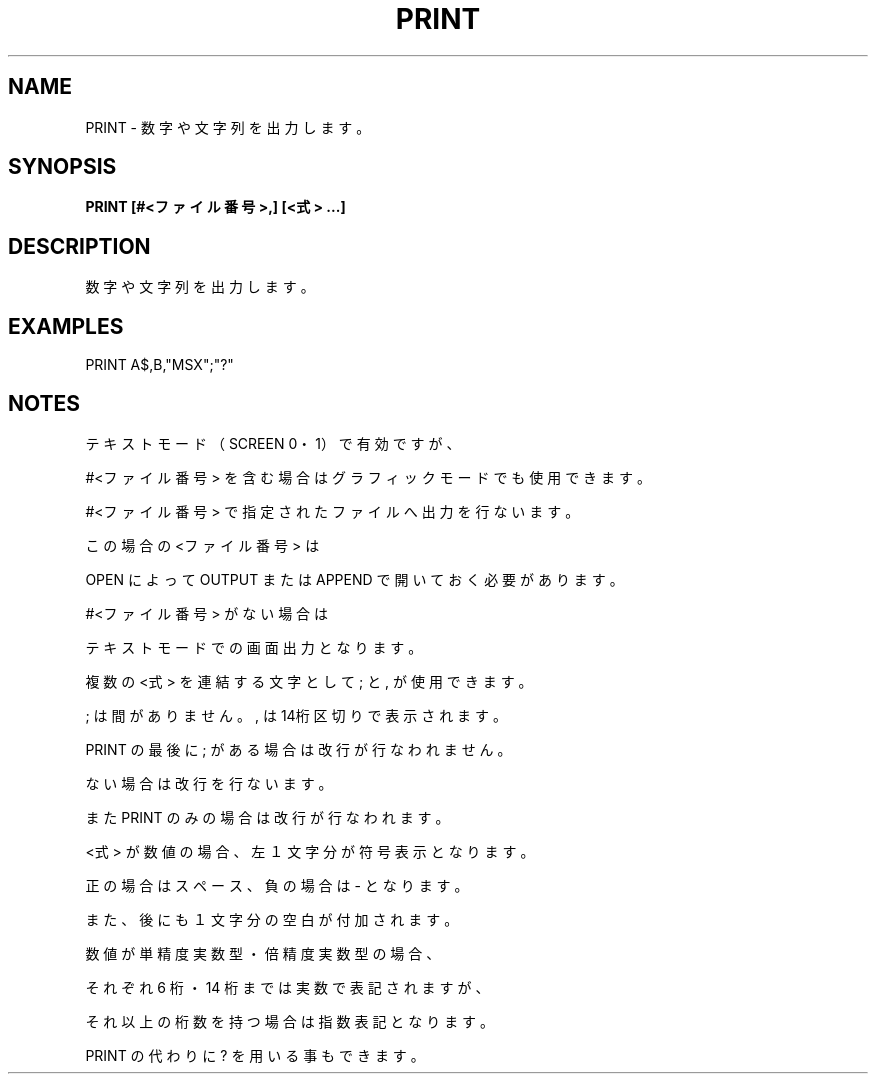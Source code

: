 .TH "PRINT" "1" "2025-05-29" "MSX-BASIC" "User Commands"
.SH NAME
PRINT \- 数字や文字列を出力します。

.SH SYNOPSIS
.B PRINT [#<ファイル番号>,] [<式> ...]

.SH DESCRIPTION
.PP
数字や文字列を出力します。

.SH EXAMPLES
.PP
PRINT A$,B,"MSX";"?"

.SH NOTES
.PP
.PP
テキストモード（SCREEN 0・1）で有効ですが、
.PP
#<ファイル番号> を含む場合はグラフィックモードでも使用できます。
.PP
#<ファイル番号> で指定されたファイルへ出力を行ないます。
.PP
この場合の <ファイル番号> は
.PP
OPEN によって OUTPUT または APPEND で開いておく必要があります。
.PP
#<ファイル番号> がない場合は
.PP
テキストモードでの画面出力となります。
.PP
複数の <式> を連結する文字として ; と , が使用できます。
.PP
; は間がありません。, は14桁区切りで表示されます。
.PP
PRINT の最後に ; がある場合は改行が行なわれません。
.PP
ない場合は改行を行ないます。
.PP
また PRINT のみの場合は改行が行なわれます。
.PP
<式> が数値の場合、左１文字分が符号表示となります。
.PP
正の場合はスペース、負の場合は - となります。
.PP
また、後にも１文字分の空白が付加されます。
.PP
数値が単精度実数型・倍精度実数型の場合、
.PP
それぞれ 6 桁・14 桁までは実数で表記されますが、
.PP
それ以上の桁数を持つ場合は指数表記となります。
.PP
PRINT の代わりに ? を用いる事もできます。